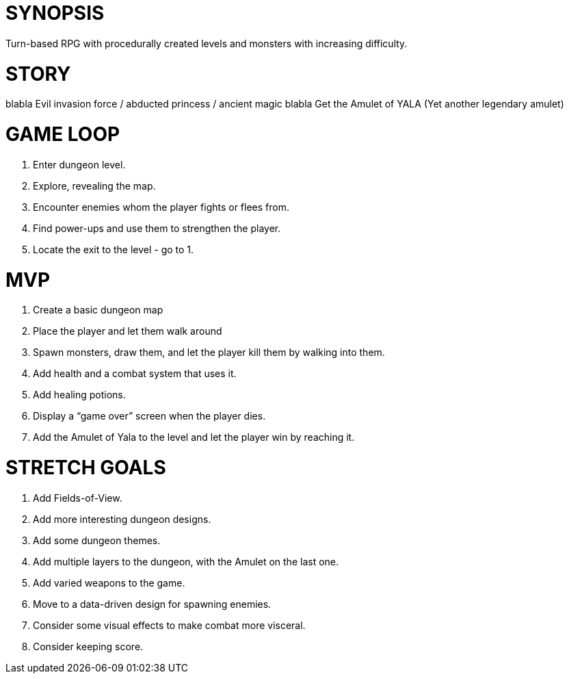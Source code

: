 = SYNOPSIS
Turn-based RPG with procedurally created levels and monsters with increasing difficulty. 

= STORY
blabla Evil invasion force / abducted princess / ancient magic blabla
Get the Amulet of YALA (Yet another legendary amulet)

= GAME LOOP
1. Enter dungeon level.
2. Explore, revealing the map.
3. Encounter enemies whom the player fights or flees from.
4. Find power-ups and use them to strengthen the player.
5. Locate the exit to the level - go to 1.

= MVP
1. Create a basic dungeon map
2. Place the player and let them walk around
3. Spawn monsters, draw them, and let the player kill them by walking into them.
4. Add health and a combat system that uses it.
5. Add healing potions.
6. Display a “game over” screen when the player dies.
7. Add the Amulet of Yala to the level and let the player win by reaching it.

= STRETCH GOALS
1. Add Fields-of-View.
2. Add more interesting dungeon designs.
3. Add some dungeon themes.
4. Add multiple layers to the dungeon, with the Amulet on the last one.
5. Add varied weapons to the game.
6. Move to a data-driven design for spawning enemies.
7. Consider some visual effects to make combat more visceral.
8. Consider keeping score.

